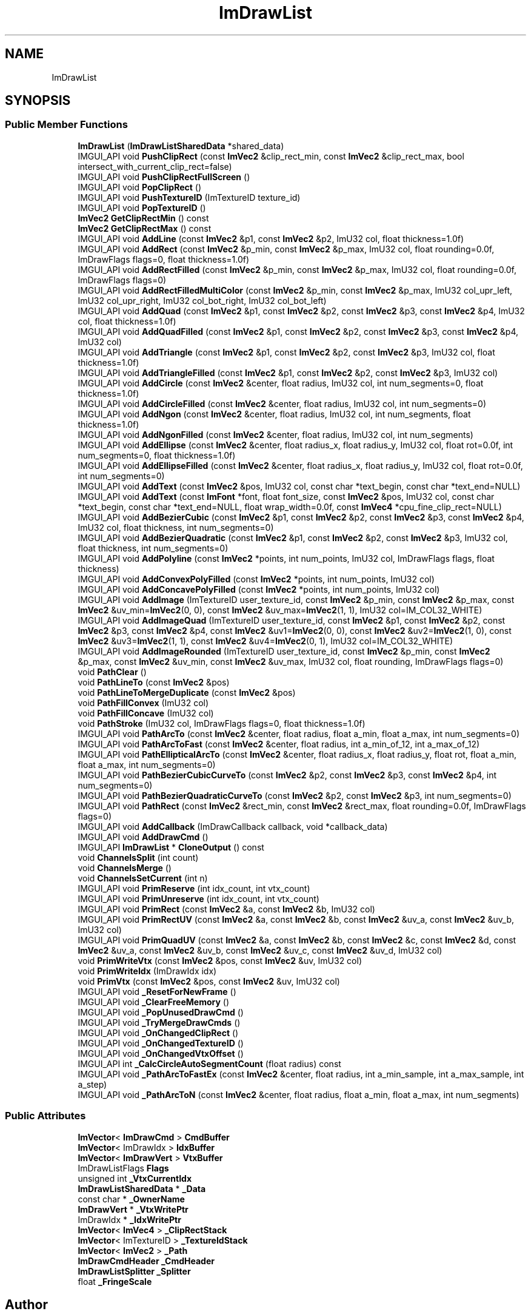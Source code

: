 .TH "ImDrawList" 3 "Wed Jul 9 2025" "Liquid Engine" \" -*- nroff -*-
.ad l
.nh
.SH NAME
ImDrawList
.SH SYNOPSIS
.br
.PP
.SS "Public Member Functions"

.in +1c
.ti -1c
.RI "\fBImDrawList\fP (\fBImDrawListSharedData\fP *shared_data)"
.br
.ti -1c
.RI "IMGUI_API void \fBPushClipRect\fP (const \fBImVec2\fP &clip_rect_min, const \fBImVec2\fP &clip_rect_max, bool intersect_with_current_clip_rect=false)"
.br
.ti -1c
.RI "IMGUI_API void \fBPushClipRectFullScreen\fP ()"
.br
.ti -1c
.RI "IMGUI_API void \fBPopClipRect\fP ()"
.br
.ti -1c
.RI "IMGUI_API void \fBPushTextureID\fP (ImTextureID texture_id)"
.br
.ti -1c
.RI "IMGUI_API void \fBPopTextureID\fP ()"
.br
.ti -1c
.RI "\fBImVec2\fP \fBGetClipRectMin\fP () const"
.br
.ti -1c
.RI "\fBImVec2\fP \fBGetClipRectMax\fP () const"
.br
.ti -1c
.RI "IMGUI_API void \fBAddLine\fP (const \fBImVec2\fP &p1, const \fBImVec2\fP &p2, ImU32 col, float thickness=1\&.0f)"
.br
.ti -1c
.RI "IMGUI_API void \fBAddRect\fP (const \fBImVec2\fP &p_min, const \fBImVec2\fP &p_max, ImU32 col, float rounding=0\&.0f, ImDrawFlags flags=0, float thickness=1\&.0f)"
.br
.ti -1c
.RI "IMGUI_API void \fBAddRectFilled\fP (const \fBImVec2\fP &p_min, const \fBImVec2\fP &p_max, ImU32 col, float rounding=0\&.0f, ImDrawFlags flags=0)"
.br
.ti -1c
.RI "IMGUI_API void \fBAddRectFilledMultiColor\fP (const \fBImVec2\fP &p_min, const \fBImVec2\fP &p_max, ImU32 col_upr_left, ImU32 col_upr_right, ImU32 col_bot_right, ImU32 col_bot_left)"
.br
.ti -1c
.RI "IMGUI_API void \fBAddQuad\fP (const \fBImVec2\fP &p1, const \fBImVec2\fP &p2, const \fBImVec2\fP &p3, const \fBImVec2\fP &p4, ImU32 col, float thickness=1\&.0f)"
.br
.ti -1c
.RI "IMGUI_API void \fBAddQuadFilled\fP (const \fBImVec2\fP &p1, const \fBImVec2\fP &p2, const \fBImVec2\fP &p3, const \fBImVec2\fP &p4, ImU32 col)"
.br
.ti -1c
.RI "IMGUI_API void \fBAddTriangle\fP (const \fBImVec2\fP &p1, const \fBImVec2\fP &p2, const \fBImVec2\fP &p3, ImU32 col, float thickness=1\&.0f)"
.br
.ti -1c
.RI "IMGUI_API void \fBAddTriangleFilled\fP (const \fBImVec2\fP &p1, const \fBImVec2\fP &p2, const \fBImVec2\fP &p3, ImU32 col)"
.br
.ti -1c
.RI "IMGUI_API void \fBAddCircle\fP (const \fBImVec2\fP &center, float radius, ImU32 col, int num_segments=0, float thickness=1\&.0f)"
.br
.ti -1c
.RI "IMGUI_API void \fBAddCircleFilled\fP (const \fBImVec2\fP &center, float radius, ImU32 col, int num_segments=0)"
.br
.ti -1c
.RI "IMGUI_API void \fBAddNgon\fP (const \fBImVec2\fP &center, float radius, ImU32 col, int num_segments, float thickness=1\&.0f)"
.br
.ti -1c
.RI "IMGUI_API void \fBAddNgonFilled\fP (const \fBImVec2\fP &center, float radius, ImU32 col, int num_segments)"
.br
.ti -1c
.RI "IMGUI_API void \fBAddEllipse\fP (const \fBImVec2\fP &center, float radius_x, float radius_y, ImU32 col, float rot=0\&.0f, int num_segments=0, float thickness=1\&.0f)"
.br
.ti -1c
.RI "IMGUI_API void \fBAddEllipseFilled\fP (const \fBImVec2\fP &center, float radius_x, float radius_y, ImU32 col, float rot=0\&.0f, int num_segments=0)"
.br
.ti -1c
.RI "IMGUI_API void \fBAddText\fP (const \fBImVec2\fP &pos, ImU32 col, const char *text_begin, const char *text_end=NULL)"
.br
.ti -1c
.RI "IMGUI_API void \fBAddText\fP (const \fBImFont\fP *font, float font_size, const \fBImVec2\fP &pos, ImU32 col, const char *text_begin, const char *text_end=NULL, float wrap_width=0\&.0f, const \fBImVec4\fP *cpu_fine_clip_rect=NULL)"
.br
.ti -1c
.RI "IMGUI_API void \fBAddBezierCubic\fP (const \fBImVec2\fP &p1, const \fBImVec2\fP &p2, const \fBImVec2\fP &p3, const \fBImVec2\fP &p4, ImU32 col, float thickness, int num_segments=0)"
.br
.ti -1c
.RI "IMGUI_API void \fBAddBezierQuadratic\fP (const \fBImVec2\fP &p1, const \fBImVec2\fP &p2, const \fBImVec2\fP &p3, ImU32 col, float thickness, int num_segments=0)"
.br
.ti -1c
.RI "IMGUI_API void \fBAddPolyline\fP (const \fBImVec2\fP *points, int num_points, ImU32 col, ImDrawFlags flags, float thickness)"
.br
.ti -1c
.RI "IMGUI_API void \fBAddConvexPolyFilled\fP (const \fBImVec2\fP *points, int num_points, ImU32 col)"
.br
.ti -1c
.RI "IMGUI_API void \fBAddConcavePolyFilled\fP (const \fBImVec2\fP *points, int num_points, ImU32 col)"
.br
.ti -1c
.RI "IMGUI_API void \fBAddImage\fP (ImTextureID user_texture_id, const \fBImVec2\fP &p_min, const \fBImVec2\fP &p_max, const \fBImVec2\fP &uv_min=\fBImVec2\fP(0, 0), const \fBImVec2\fP &uv_max=\fBImVec2\fP(1, 1), ImU32 col=IM_COL32_WHITE)"
.br
.ti -1c
.RI "IMGUI_API void \fBAddImageQuad\fP (ImTextureID user_texture_id, const \fBImVec2\fP &p1, const \fBImVec2\fP &p2, const \fBImVec2\fP &p3, const \fBImVec2\fP &p4, const \fBImVec2\fP &uv1=\fBImVec2\fP(0, 0), const \fBImVec2\fP &uv2=\fBImVec2\fP(1, 0), const \fBImVec2\fP &uv3=\fBImVec2\fP(1, 1), const \fBImVec2\fP &uv4=\fBImVec2\fP(0, 1), ImU32 col=IM_COL32_WHITE)"
.br
.ti -1c
.RI "IMGUI_API void \fBAddImageRounded\fP (ImTextureID user_texture_id, const \fBImVec2\fP &p_min, const \fBImVec2\fP &p_max, const \fBImVec2\fP &uv_min, const \fBImVec2\fP &uv_max, ImU32 col, float rounding, ImDrawFlags flags=0)"
.br
.ti -1c
.RI "void \fBPathClear\fP ()"
.br
.ti -1c
.RI "void \fBPathLineTo\fP (const \fBImVec2\fP &pos)"
.br
.ti -1c
.RI "void \fBPathLineToMergeDuplicate\fP (const \fBImVec2\fP &pos)"
.br
.ti -1c
.RI "void \fBPathFillConvex\fP (ImU32 col)"
.br
.ti -1c
.RI "void \fBPathFillConcave\fP (ImU32 col)"
.br
.ti -1c
.RI "void \fBPathStroke\fP (ImU32 col, ImDrawFlags flags=0, float thickness=1\&.0f)"
.br
.ti -1c
.RI "IMGUI_API void \fBPathArcTo\fP (const \fBImVec2\fP &center, float radius, float a_min, float a_max, int num_segments=0)"
.br
.ti -1c
.RI "IMGUI_API void \fBPathArcToFast\fP (const \fBImVec2\fP &center, float radius, int a_min_of_12, int a_max_of_12)"
.br
.ti -1c
.RI "IMGUI_API void \fBPathEllipticalArcTo\fP (const \fBImVec2\fP &center, float radius_x, float radius_y, float rot, float a_min, float a_max, int num_segments=0)"
.br
.ti -1c
.RI "IMGUI_API void \fBPathBezierCubicCurveTo\fP (const \fBImVec2\fP &p2, const \fBImVec2\fP &p3, const \fBImVec2\fP &p4, int num_segments=0)"
.br
.ti -1c
.RI "IMGUI_API void \fBPathBezierQuadraticCurveTo\fP (const \fBImVec2\fP &p2, const \fBImVec2\fP &p3, int num_segments=0)"
.br
.ti -1c
.RI "IMGUI_API void \fBPathRect\fP (const \fBImVec2\fP &rect_min, const \fBImVec2\fP &rect_max, float rounding=0\&.0f, ImDrawFlags flags=0)"
.br
.ti -1c
.RI "IMGUI_API void \fBAddCallback\fP (ImDrawCallback callback, void *callback_data)"
.br
.ti -1c
.RI "IMGUI_API void \fBAddDrawCmd\fP ()"
.br
.ti -1c
.RI "IMGUI_API \fBImDrawList\fP * \fBCloneOutput\fP () const"
.br
.ti -1c
.RI "void \fBChannelsSplit\fP (int count)"
.br
.ti -1c
.RI "void \fBChannelsMerge\fP ()"
.br
.ti -1c
.RI "void \fBChannelsSetCurrent\fP (int n)"
.br
.ti -1c
.RI "IMGUI_API void \fBPrimReserve\fP (int idx_count, int vtx_count)"
.br
.ti -1c
.RI "IMGUI_API void \fBPrimUnreserve\fP (int idx_count, int vtx_count)"
.br
.ti -1c
.RI "IMGUI_API void \fBPrimRect\fP (const \fBImVec2\fP &a, const \fBImVec2\fP &b, ImU32 col)"
.br
.ti -1c
.RI "IMGUI_API void \fBPrimRectUV\fP (const \fBImVec2\fP &a, const \fBImVec2\fP &b, const \fBImVec2\fP &uv_a, const \fBImVec2\fP &uv_b, ImU32 col)"
.br
.ti -1c
.RI "IMGUI_API void \fBPrimQuadUV\fP (const \fBImVec2\fP &a, const \fBImVec2\fP &b, const \fBImVec2\fP &c, const \fBImVec2\fP &d, const \fBImVec2\fP &uv_a, const \fBImVec2\fP &uv_b, const \fBImVec2\fP &uv_c, const \fBImVec2\fP &uv_d, ImU32 col)"
.br
.ti -1c
.RI "void \fBPrimWriteVtx\fP (const \fBImVec2\fP &pos, const \fBImVec2\fP &uv, ImU32 col)"
.br
.ti -1c
.RI "void \fBPrimWriteIdx\fP (ImDrawIdx idx)"
.br
.ti -1c
.RI "void \fBPrimVtx\fP (const \fBImVec2\fP &pos, const \fBImVec2\fP &uv, ImU32 col)"
.br
.ti -1c
.RI "IMGUI_API void \fB_ResetForNewFrame\fP ()"
.br
.ti -1c
.RI "IMGUI_API void \fB_ClearFreeMemory\fP ()"
.br
.ti -1c
.RI "IMGUI_API void \fB_PopUnusedDrawCmd\fP ()"
.br
.ti -1c
.RI "IMGUI_API void \fB_TryMergeDrawCmds\fP ()"
.br
.ti -1c
.RI "IMGUI_API void \fB_OnChangedClipRect\fP ()"
.br
.ti -1c
.RI "IMGUI_API void \fB_OnChangedTextureID\fP ()"
.br
.ti -1c
.RI "IMGUI_API void \fB_OnChangedVtxOffset\fP ()"
.br
.ti -1c
.RI "IMGUI_API int \fB_CalcCircleAutoSegmentCount\fP (float radius) const"
.br
.ti -1c
.RI "IMGUI_API void \fB_PathArcToFastEx\fP (const \fBImVec2\fP &center, float radius, int a_min_sample, int a_max_sample, int a_step)"
.br
.ti -1c
.RI "IMGUI_API void \fB_PathArcToN\fP (const \fBImVec2\fP &center, float radius, float a_min, float a_max, int num_segments)"
.br
.in -1c
.SS "Public Attributes"

.in +1c
.ti -1c
.RI "\fBImVector\fP< \fBImDrawCmd\fP > \fBCmdBuffer\fP"
.br
.ti -1c
.RI "\fBImVector\fP< ImDrawIdx > \fBIdxBuffer\fP"
.br
.ti -1c
.RI "\fBImVector\fP< \fBImDrawVert\fP > \fBVtxBuffer\fP"
.br
.ti -1c
.RI "ImDrawListFlags \fBFlags\fP"
.br
.ti -1c
.RI "unsigned int \fB_VtxCurrentIdx\fP"
.br
.ti -1c
.RI "\fBImDrawListSharedData\fP * \fB_Data\fP"
.br
.ti -1c
.RI "const char * \fB_OwnerName\fP"
.br
.ti -1c
.RI "\fBImDrawVert\fP * \fB_VtxWritePtr\fP"
.br
.ti -1c
.RI "ImDrawIdx * \fB_IdxWritePtr\fP"
.br
.ti -1c
.RI "\fBImVector\fP< \fBImVec4\fP > \fB_ClipRectStack\fP"
.br
.ti -1c
.RI "\fBImVector\fP< ImTextureID > \fB_TextureIdStack\fP"
.br
.ti -1c
.RI "\fBImVector\fP< \fBImVec2\fP > \fB_Path\fP"
.br
.ti -1c
.RI "\fBImDrawCmdHeader\fP \fB_CmdHeader\fP"
.br
.ti -1c
.RI "\fBImDrawListSplitter\fP \fB_Splitter\fP"
.br
.ti -1c
.RI "float \fB_FringeScale\fP"
.br
.in -1c

.SH "Author"
.PP 
Generated automatically by Doxygen for Liquid Engine from the source code\&.
